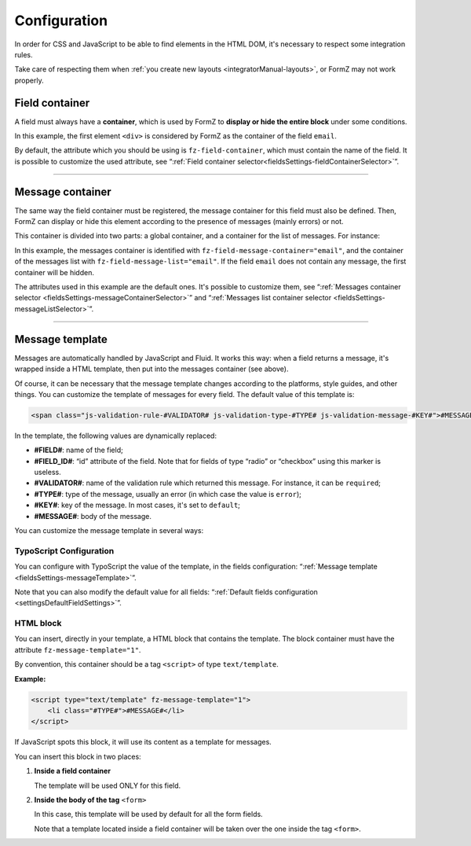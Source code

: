﻿.. include:: ../Includes.txt

.. _integratorManual-configuration:

Configuration
=============

In order for CSS and JavaScript to be able to find elements in the HTML DOM, it's necessary to respect some integration rules.

Take care of respecting them when :ref:`you create new layouts <integratorManual-layouts>`, or FormZ may not work properly.

Field container
---------------

A field must always have a **container**, which is used by FormZ to **display or hide the entire block** under some conditions.

.. code-block:: html
    :linenos:
    :emphasize-lines: 1

    <div fz-field-container="email">
        <label for="email">Email:</label>

        <f:form.textfield property="email" id="email" />
    </div>

In this example, the first element ``<div>`` is considered by FormZ as the container of the field ``email``.

By default, the attribute which you should be using is ``fz-field-container``, which must contain the name of the field. It is possible to customize the used attribute, see “:ref:`Field container selector<fieldsSettings-fieldContainerSelector>`”.

-----

Message container
-----------------

The same way the field container must be registered, the message container for this field must also be defined. Then, FormZ can display or hide this element according to the presence of messages (mainly errors) or not.

This container is divided into two parts: a global container, and a container for the list of messages. For instance:

.. code-block:: html
    :linenos:
    :emphasize-lines: 1,4

        <div fz-field-message-container="email">
            This field contains at least an error:

            <div fz-field-message-list="email">
                <f:form.validationResults for="exForm.email">
                    <f:for each="{validationResults.errors}" as="error">
                        <fz:formatMessage message="{error}" />
                    </f:for>
                </f:form.validationResults>
            </div>
        </div>

In this example, the messages container is identified with ``fz-field-message-container="email"``, and the container of the messages list with ``fz-field-message-list="email"``. If the field ``email`` does not contain any message, the first container will be hidden.

The attributes used in this example are the default ones. It's possible to customize them, see “:ref:`Messages container selector <fieldsSettings-messageContainerSelector>`” and “:ref:`Messages list container selector <fieldsSettings-messageListSelector>`”.

-----

.. _integratorManual-configuration-messageTemplate:

Message template
----------------

Messages are automatically handled by JavaScript and Fluid. It works this way: when a field returns a message, it's wrapped inside a HTML template, then put into the messages container (see above).

Of course, it can be necessary that the message template changes according to the platforms, style guides, and other things. You can customize the template of messages for every field. The default value of this template is:

.. code-block:: html

    <span class="js-validation-rule-#VALIDATOR# js-validation-type-#TYPE# js-validation-message-#KEY#">#MESSAGE#</span>

In the template, the following values are dynamically replaced:

* **#FIELD#**: name of the field;

* **#FIELD_ID#**: “id” attribute of the field. Note that for fields of type “radio” or “checkbox” using this marker is useless.

* **#VALIDATOR#**: name of the validation rule which returned this message. For instance, it can be ``required``;

* **#TYPE#**: type of the message, usually an error (in which case the value is ``error``);

* **#KEY#**: key of the message. In most cases, it's set to ``default``;

* **#MESSAGE#**: body of the message.

You can customize the message template in several ways:

TypoScript Configuration
^^^^^^^^^^^^^^^^^^^^^^^^

You can configure with TypoScript the value of the template, in the fields configuration: “:ref:`Message template <fieldsSettings-messageTemplate>`”.

Note that you can also modify the default value for all fields: “:ref:`Default fields configuration <settingsDefaultFieldSettings>`”.

HTML block
^^^^^^^^^^

You can insert, directly in your template, a HTML block that contains the template. The block container must have the attribute ``fz-message-template="1"``.

By convention, this container should be a tag ``<script>`` of type ``text/template``.

**Example:**

.. code-block:: html

    <script type="text/template" fz-message-template="1">
        <li class="#TYPE#">#MESSAGE#</li>
    </script>

If JavaScript spots this block, it will use its content as a template for messages.

You can insert this block in two places:

1. **Inside a field container**

   The template will be used ONLY for this field.

2. **Inside the body of the tag** ``<form>``

   In this case, this template will be used by default for all the form fields.

   Note that a template located inside a field container will be taken over the one inside the tag ``<form>``.
